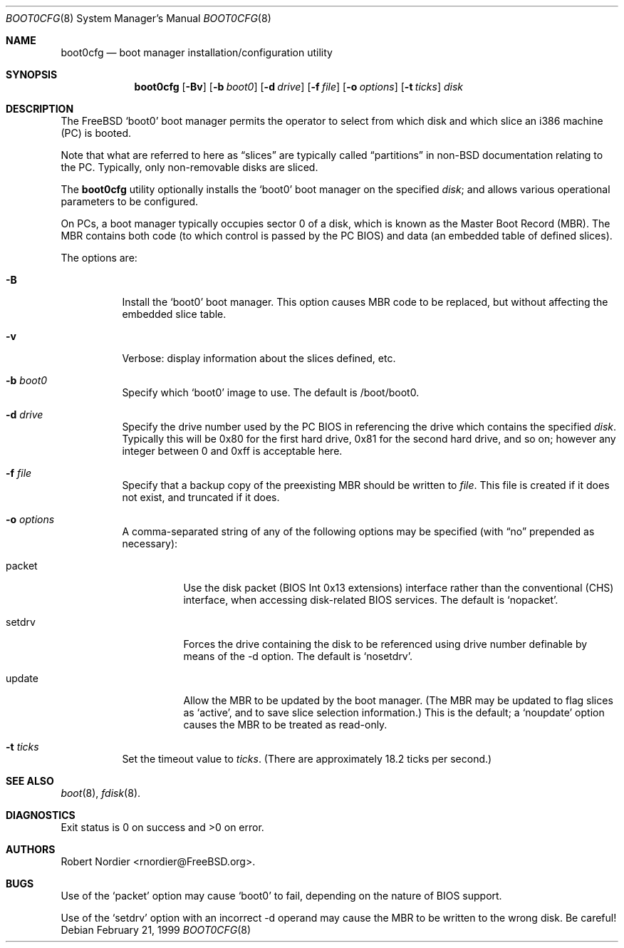 .\" Copyright (c) 1999 Robert Nordier
.\" All rights reserved.
.\"
.\" Redistribution and use in source and binary forms, with or without
.\" modification, are permitted provided that the following conditions
.\" are met:
.\" 1. Redistributions of source code must retain the above copyright
.\"    notice, this list of conditions and the following disclaimer.
.\" 2. Redistributions in binary form must reproduce the above copyright
.\"    notice, this list of conditions and the following disclaimer in the
.\"    documentation and/or other materials provided with the distribution.
.\"
.\" THIS SOFTWARE IS PROVIDED BY THE AUTHOR AND CONTRIBUTORS``AS IS'' AND
.\" ANY EXPRESS OR IMPLIED WARRANTIES, INCLUDING, BUT NOT LIMITED TO, THE
.\" IMPLIED WARRANTIES OF MERCHANTABILITY AND FITNESS FOR A PARTICULAR
.\" PURPOSE ARE DISCLAIMED.  IN NO EVENT SHALL THE AUTHOR OR CONTRIBUTORS
.\" BE LIABLE FOR ANY DIRECT, INDIRECT, INCIDENTAL, SPECIAL, EXEMPLARY,
.\" OR CONSEQUENTIAL DAMAGES (INCLUDING, BUT NOT LIMITED TO, PROCUREMENT
.\" OF SUBSTITUTE GOODS OR SERVICES; LOSS OF USE, DATA, OR PROFITS; OR
.\" BUSINESS INTERRUPTION) HOWEVER CAUSED AND ON ANY THEORY OF LIABILITY,
.\" WHETHER IN CONTRACT, STRICT LIABILITY, OR TORT (INCLUDING NEGLIGENCE
.\" OR OTHERWISE) ARISING IN ANY WAY OUT OF THE USE OF THIS SOFTWARE,
.\" EVEN IF ADVISED OF THE POSSIBILITY OF SUCH DAMAGE.
.\"
.\"	$Id: boot0cfg.8,v 1.3 1999/02/26 14:57:17 rnordier Exp $
.\"
.Dd February 21, 1999
.Dt BOOT0CFG 8
.Os
.Sh NAME
.Nm boot0cfg
.Nd boot manager installation/configuration utility
.Sh SYNOPSIS
.Nm boot0cfg
.Op Fl Bv
.Op Fl b Ar boot0
.Op Fl d Ar drive
.Op Fl f Ar file
.Op Fl o Ar options
.Op Fl t Ar ticks
.Ar disk
.Sh DESCRIPTION
The FreeBSD
.Sq boot0
boot manager permits the operator to select from which disk and which
slice an i386 machine (PC) is booted.
.Pp
Note that what are referred to here as
.Dq slices
are typically called
.Dq partitions
in non-BSD documentation relating to the PC.  Typically, only
non-removable disks are sliced.
.Pp
The
.Nm
utility optionally installs the
.Sq boot0
boot manager on the specified
.Ar disk ;
and allows various operational parameters to be configured.
.Pp
On PCs, a boot manager typically occupies sector 0 of a disk, which is
known as the Master Boot Record (MBR).  The MBR contains both code (to
which control is passed by the PC BIOS) and data (an embedded table of
defined slices).
.Pp
The options are:
.Bl -tag -width indent
.It Fl B
Install the
.Sq boot0
boot manager.  This option causes MBR code to be replaced, but without
affecting the embedded slice table.
.It Fl v
Verbose: display information about the slices defined, etc.
.It Fl b Ar boot0
Specify which
.Sq boot0
image to use.  The default is /boot/boot0.
.It Fl d Ar drive
Specify the drive number used by the PC BIOS in referencing the drive
which contains the specified
.Ar disk .
Typically this will be 0x80 for the first hard drive, 0x81 for the
second hard drive, and so on; however any integer between 0 and 0xff
is acceptable here.
.It Fl f Ar file
Specify that a backup copy of the preexisting MBR should be written to
.Ar file .
This file is created if it does not exist, and truncated if it does.
.It Fl o Ar options
A comma-separated string of any of the following options may be
specified (with
.Dq no
prepended as necessary):
.Bl -tag -width indent
.It packet
Use the disk packet (BIOS Int 0x13 extensions) interface rather than
the conventional (CHS) interface, when accessing disk-related BIOS
services.  The default is
.Sq nopacket .
.It setdrv
Forces the drive containing the disk to be referenced using drive
number definable by means of the -d option.  The default is
.Sq nosetdrv .
.It update
Allow the MBR to be updated by the boot manager.  (The MBR may be
updated to flag slices as
.Sq active ,
and to save slice selection information.)  This is the default; a
.Sq noupdate
option causes the MBR to be treated as read-only.
.El
.It Fl t Ar ticks
Set the timeout value to
.Ar ticks .
(There are approximately 18.2 ticks per second.)
.El
.Sh SEE ALSO
.Xr boot 8 ,
.Xr fdisk 8 .
.Sh DIAGNOSTICS
Exit status is 0 on success and >0 on error.
.Sh AUTHORS
.An Robert Nordier Aq rnordier@FreeBSD.org .
.Sh BUGS
Use of the
.Sq packet
option may cause
.Sq boot0
to fail, depending on the nature of BIOS support.
.Pp
Use of the
.Sq setdrv
option with an incorrect -d operand may cause the MBR to be written
to the wrong disk.  Be careful!
